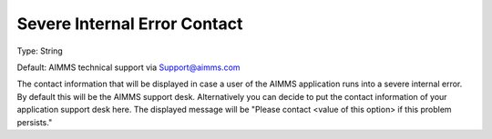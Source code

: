 

.. _Options_SevereIntErrCont:


Severe Internal Error Contact
=============================



Type:	String	

Default:	AIMMS technical support via Support@aimms.com	



The contact information that will be displayed in case a user of the AIMMS application runs into a severe internal error. By default this will be the AIMMS support desk. Alternatively you can decide to put the contact information of your application support desk here. The displayed message will be "Please contact <value of this option> if this problem persists."



